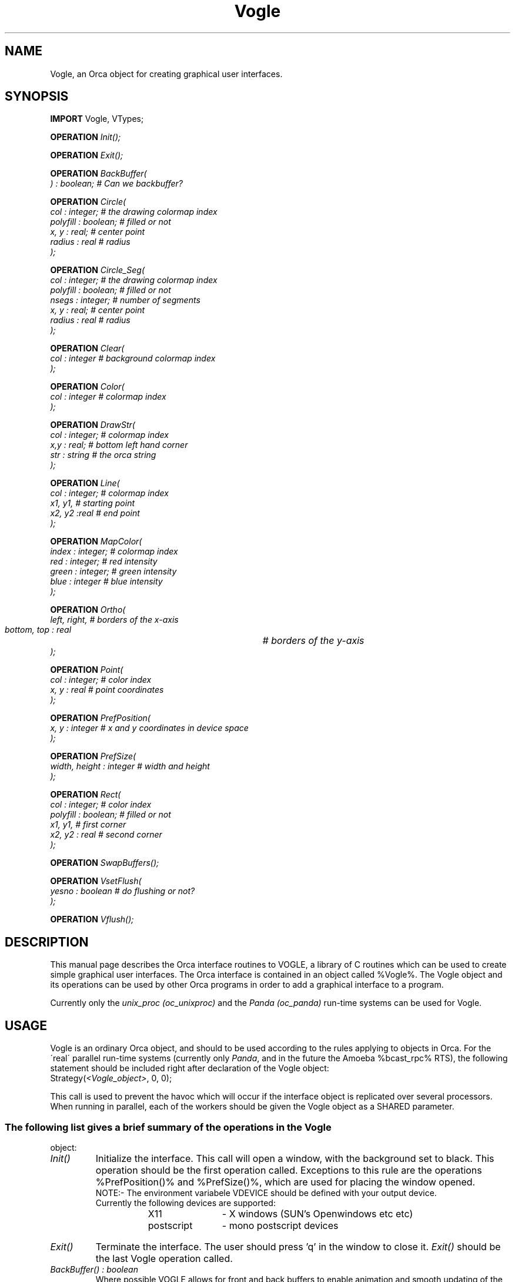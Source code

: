 .\"
.\" (c) copyright 1995 by the Vrije Universiteit, Amsterdam, The Netherlands.
.\" For full copyright and restrictions on use see the file COPYRIGHT in the
.\" top level of the Orca distribution.
.\"
.TH Vogle "18 July 1994"
.EQ
delim %%
.EN
.SH NAME
Vogle, an Orca object for creating graphical user interfaces.
.SH SYNOPSIS
\fBIMPORT\fP Vogle, VTypes;
.LP
.nf
.ft I
\fBOPERATION\fP Init();
.ft
.fi
.LP
.nf
.ft I
\fBOPERATION\fP Exit();
.ft
.fi
.LP
.nf
.ft I
\fBOPERATION\fP BackBuffer(
) : boolean;                            # Can we backbuffer?
.ft
.fi
.LP
.nf
.ft I
\fBOPERATION\fP Circle(
        col : integer;                  # the drawing colormap index
        polyfill : boolean;             # filled or not
        x, y : real;                    # center point
        radius : real                   # radius
);
.ft
.fi
.LP
.nf
.ft I
\fBOPERATION\fP Circle_Seg(
        col : integer;                  # the drawing colormap index
        polyfill : boolean;             # filled or not
        nsegs : integer;                # number of segments
        x, y : real;                    # center point
        radius : real                   # radius
);
.ft
.fi
.LP
.nf
.ft I
\fBOPERATION\fP Clear(
        col : integer                   # background colormap index
);
.ft
.fi
.LP
.nf
.ft I
\fBOPERATION\fP Color(
        col : integer                   # colormap index
);
.ft
.fi
.LP
.nf
.ft I
\fBOPERATION\fP DrawStr(      
        col : integer;                  # colormap index
        x,y : real;                     # bottom left hand corner
        str : string                    # the orca string
);
.ft
.fi
.LP
.nf
.ft I
\fBOPERATION\fP Line(
        col : integer;                  # colormap index
        x1, y1,                         # starting point
        x2, y2 :real                    # end point
);
.ft
.fi
.LP
.nf
.ft I
\fBOPERATION\fP MapColor(
        index :  integer;               # colormap index
        red :    integer;               # red intensity
        green :  integer;               # green intensity
        blue :   integer                # blue intensity
);
.ft
.fi
.LP
.nf
.ft I
\fBOPERATION\fP Ortho(
        left, right,                    # borders of the x-axis 
        bottom, top : real		# borders of the y-axis
);
.ft
.fi
.LP
.nf
.ft I
\fBOPERATION\fP Point(
        col : integer;                  # color index
        x, y : real                     # point coordinates
);
.ft
.fi
.LP
.nf
.ft I
\fBOPERATION\fP PrefPosition(
        x, y : integer                  # x and y coordinates in device space
);
.ft
.fi
.LP
.nf
.ft I
\fBOPERATION\fP PrefSize(
        width, height : integer         # width and height
);
.ft
.fi
.LP
.nf
.ft I
\fBOPERATION\fP Rect(
        col : integer;                  # color index
        polyfill : boolean;             # filled or not
        x1, y1,                         # first corner
        x2, y2 : real                   # second corner
);
.ft
.fi
.LP
.nf
.ft I
\fBOPERATION\fP SwapBuffers();
.ft
.fi
.LP
.nf
.ft I
\fBOPERATION\fP VsetFlush(
        yesno : boolean                 # do flushing or not?
);
.ft
.fi
.LP
.nf
.ft I
\fBOPERATION\fP Vflush();

.SH DESCRIPTION
This manual page describes the Orca interface routines to VOGLE, a
library of C routines which can be used to create simple graphical
user interfaces.  The Orca interface is contained in an object called
%Vogle%. The Vogle object and its operations can be used by
other Orca programs in order to add a graphical interface
to a program.
.LP
Currently only the \fIunix_proc (oc_unixproc)\fP and the \fIPanda
(oc_panda)\fP run-time systems can be used for Vogle.
.SH USAGE
Vogle is an ordinary Orca object, and should to be used according to the
rules applying to objects in Orca. For the \(aareal\(aa parallel
run-time systems (currently only \fIPanda\fP, and in the future
the Amoeba %bcast_rpc% RTS), the following statement should be included right after
declaration of the Vogle object:
.DS C
       \f(CWStrategy(\fI<Vogle_object>\fP, 0, 0);\fP
.DE
.LP
This call is used to prevent the havoc which will occur if the interface
object is replicated over several processors. When running in parallel,
each of the workers should be given the Vogle object as a SHARED parameter.
.SS
The following list gives a brief summary of the operations in the Vogle
object:

.TP
.I Init()
Initialize the interface. This call will open a window, with the
background set to black. This operation should be the first operation
called. Exceptions to this rule are the operations %PrefPosition()%
and %PrefSize()%, which are used for placing the window opened.
.nf
NOTE:-  The environment variabele VDEVICE should be defined with your output device. 
        Currently the following devices are supported:
	
		X11		- X windows (SUN's Openwindows etc etc)
		postscript	- mono postscript devices
.fi

.TP
.I Exit()
Terminate the interface. The user should press 'q' in the window to
close it. \fIExit()\fP should be the last Vogle operation called.

.TP 
.I BackBuffer() : boolean
Where possible VOGLE allows for front and  back buffers  to enable
animation and smooth updating of the screen. The operation
%Backbuffer()% is used to initialize  double buffering. It returns false
if the device is not up to it. See also \fISwapBuffer()\fP.

.TP
.I Circle(col, polyfill, x, y, radius)
Draws a circle with center point (%x%, %y%). %x% and %y% are world coordinates
(i.e. coordinates in the window). If %polyfill% is true the circle will
be filled. \fIcol\fP is the color in which the (filled) circle will be
drawn.

.TP
.I Circle_Seg(col polyfill, nsegs, x, y, radius)
Same as %Circle% with the only difference that the user can now
determine the number of segments that will be used to draw the circle.
By default this number equals DEF_CIRCLE_SEGS as defined in
%VTypes.spf%. So the %Circle()% operation is implemented as a call to
%Circle_Seg()% with %nsegs% set to DEF_CIRCLE_SEGS. Note that this
call can be used to draw regular (filled) polygons.

.TP
.I Clear(col)
Clear the window and set the background color to \fIcol\fP.

.TP
.I Color(col)
Set the current background color. All subsequent drawings will be done
in color \fIcol\fP. The standard colors (defined in %VTypes.spf%) are as
follows:
.nf
        black = 0       red = 1         green = 2       yellow = 3
        blue = 4        magenta = 5     cyan = 6        white = 7.
.fi

.TP
.I DrawStr(col, x,y , str)
Draw the text in %str% at (%x%, %y%) using color \fIcol\fP. %x% and %y%
are world coordinates.

.TP
.I Line(col, x1, y1, x2, y2)
Draw a line in color \fIcol\fP from (%x1%, %y1%) to (%x2%, %y2%). All
coordinates are world coordinates.

.TP
.I MapColor(index, red, green, blue)
Create a new colormap by specifying the (red, green, blue) values.
These values should be in the range 0 \.\. 255. See also %VTypes.spf%
which defines the standard colors.

.TP
.I Ortho(left, right, bottom, top)
This operation defines new clipping planes for the window opened by
%Init()%. This operation can be used to scale your
interface window. By default these values are: (left, right, bottom,
top) = (-1.0, 1.0, -1.0, 1.0). So the origin is in the middle of the
window. 
.nf
Example: - To create a window with a 10 units width and 
           50 units height and the origin in the lower left
           corner, call Ortho(0.0, 10.0, 0.0, 50.0);

         - To create a window with a 100 X 100 window with
           the origin in the top left corner, the positive x-axis
           to the right and the positive y-axis going down, call
           Ortho(0.0, 100.0, 100.0, 0.0);
.fi

.TP
.I Point(col, x, y)
Draw a point at (%x%, %y%) using colormap col. %x% and %y% are world coordinates.

.TP
.I PrefPosition(x, y)
Specify the preferred position of the window opened by \fIInit()\fP.
%x% and %y% are screen coordinates. See also \fIPrefSize()\fP.

.TP
.I PrefSize()
Specify the preferred width and height of the window opened by
\fIInit()\fP. For the X11 device the \fIPrefPosition()\fP and the
\fIPrefSize()\fP operations can be avoided by making an entry in your
\.Xdefaults file of the form vogle.Geometry =150x500+550+50 (where you
specify your geometry as you please).

.TP
.I Rect(col, polyfill, x1, y1, x2, y2)
Draw a rectangle using color \fIcol\fP. If %polyfill% is %true%, the
rectangle will be filled. The corner points (%x1%, %y1%) and (%x2%,
%y2%) are world coordinates. 

.TP
.I SwapBuffer() 
Whenever double buffering is set (by means of the %BackBuffer()%
operation) Vogle does not directly draw in the window (the front
buffer), but in a second buffer (the back buffer). Calling
%SwapBuffer()% swaps the front and back buffers which means that the
backbuffer will be shown in the window.  

.TP
.I VsetFlush(yesno)
On the X11 device considerable speedups in display can be achieved
by not flushing each graphics primitive call to  the  actual
display  until  necessary. Flushing is automatically delayed when
double buffering (the flush is only done within %Swapbuffers()%).
The %VsetFlush()% and the %Vflush()% operations control flushing.

.TP
.I Vflush()
Call the device flush or syncronization routine. This forces a flush.

.SH ERRORS
In case of an error like %ortho2:~vogle~not~initialised%, you probably
called an operation of Vogle before the first %Init()% or after the last
%Exit()%.

.SH EXAMPLES
- The following two examples show simple examples of Vogle.

.nf
        - The worldfamous "Hello World" program in Orca, using the Vogle object.

        \fBMODULE\fP World;

        \fBIMPORT\fP Vogle, VTypes;

        \fBPROCESS\fP OrcaMain();
                x : Vogle;
        \fBBEGIN\fP
                # This is too silly to deserve comment :)
                x$Init();
                x$DrawStr(VTypes.GREEN, 0.0, 0.0, "Hello world");
                x$Exit();
        \fBEND\fP;
	
        \fBEND\fP;


        - Let 2 processes draw circles in parallel (wow!)


        \fBMODULE\fP ParCir;

        \fBIMPORT\fP Vogle;
        \fBFROM\fP   VTypes \fBIMPORT\fP MAGENTA;

        \fBPROCESS\fP foo(
                x : SHARED Vogle;               # the Vogle object
                proc_num : integer              # process number
        );

        \fBBEGIN\fP
                \fBIF\fP proc_nr = 1 \fBTHEN\fP
                        x$Circle(MAGENTA, true, -0.5, -0.5, 0.1);
                \fBELSE\fP
                        x$Circle_Seg(MAGENTA, false, 5, 0.5, 0.5, 0.1);
                \fBFI\fP;
        \fBEND\fP;

        \fBPROCESS\fP OrcaMain();

                x : Vogle;

        \fBBEGIN\fP
		
                # The Strategy()-call should be added for the Panda and
                # Amoeba run-time systems
                # Strategy(x, 0, 0);

                x$Init();

                \fBFORK\fP foo(x, 1) \fBON\fP 1;
                \fBFORK\fP foo(x, 2) \fBON\fP 2;

                x$Exit();
        \fBEND\fP;
	
        \fBEND\fP;
.fi

.SH COMPILATION
Compilation is done using the \fIoc_unixproc\fP(1) or \fIoc_panda\fP(1)
command, adding the option \fI-I/usr/local/vogle/h\fP and also adding
the libraries \fI/usr/local/vogle/lib/libvogle.a\fP, \fI-lX11\fP, and \fI-lm\fP.

.SH COMING SOON...
Some more support for string operations: scaling, centering, fonts, etc. 
One disadvantage of the current implementation is that whenever the
%Ortho()% call is used to scale the window, the fonts
will also be scaled and/or rotated. Some support should be added to
prevent/circumvent this.

.SH SEE ALSO
oc_unixproc(1), oc_panda(1).
.br
The VOGLE documentation in gondwana.ecr.mu.oz.au::/pub/vogle.tar.Z.
An online version of the VOGLE documentation can be found in
/usr/local/src/graphics/vogle/docs.
.br
Some VOGLE examples can be found in /usr/local/src/graphics/vogle/examples.

.SH FILES
/usr/local/vogle/lib contains the system vogle library.
.br
/usr/local/vogle/lib/h vontains the VOGLE include files.
.br
<To be added>

.SH BUGS
.IP
The postscript driver has not been tested yet.
.IP
The interface has not been tested thoroughly on the %Panda% rts.
.SH AUTHOR
The Vogle library was made by:
.br
Department of Engineering Computer Resources. 
.br
Faculty of Engineering
.br
University of Melbourne Vic 3052
.br
Australia.
.br
Contact person: Eric H. Echidna (echidna@gondwana.ecr.mu.oz.au). 
.br
.sp 1
Anil R. Sukul (anil@cs.vu.nl). Vrije Universiteit, Amsterdam 1994. 
.EQ
delim off
.EN
